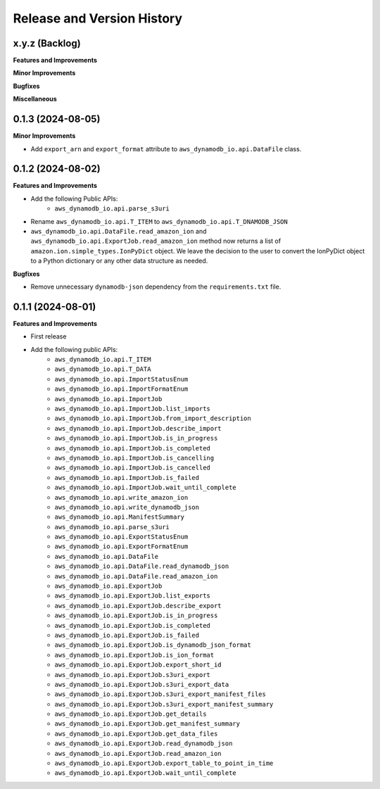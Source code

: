 .. _release_history:

Release and Version History
==============================================================================


x.y.z (Backlog)
~~~~~~~~~~~~~~~~~~~~~~~~~~~~~~~~~~~~~~~~~~~~~~~~~~~~~~~~~~~~~~~~~~~~~~~~~~~~~~
**Features and Improvements**

**Minor Improvements**

**Bugfixes**

**Miscellaneous**


0.1.3 (2024-08-05)
~~~~~~~~~~~~~~~~~~~~~~~~~~~~~~~~~~~~~~~~~~~~~~~~~~~~~~~~~~~~~~~~~~~~~~~~~~~~~~
**Minor Improvements**

- Add ``export_arn`` and ``export_format`` attribute to ``aws_dynamodb_io.api.DataFile`` class.


0.1.2 (2024-08-02)
~~~~~~~~~~~~~~~~~~~~~~~~~~~~~~~~~~~~~~~~~~~~~~~~~~~~~~~~~~~~~~~~~~~~~~~~~~~~~~
**Features and Improvements**

- Add the following Public APIs:
    - ``aws_dynamodb_io.api.parse_s3uri``
- Rename ``aws_dynamodb_io.api.T_ITEM`` to ``aws_dynamodb_io.api.T_DNAMODB_JSON``
- ``aws_dynamodb_io.api.DataFile.read_amazon_ion`` and ``aws_dynamodb_io.api.ExportJob.read_amazon_ion`` method now returns a list of ``amazon.ion.simple_types.IonPyDict`` object. We leave the decision to the user to convert the IonPyDict object to a Python dictionary or any other data structure as needed.

**Bugfixes**

- Remove unnecessary ``dynamodb-json`` dependency from the ``requirements.txt`` file.


0.1.1 (2024-08-01)
~~~~~~~~~~~~~~~~~~~~~~~~~~~~~~~~~~~~~~~~~~~~~~~~~~~~~~~~~~~~~~~~~~~~~~~~~~~~~~
**Features and Improvements**

- First release
- Add the following public APIs:
    - ``aws_dynamodb_io.api.T_ITEM``
    - ``aws_dynamodb_io.api.T_DATA``
    - ``aws_dynamodb_io.api.ImportStatusEnum``
    - ``aws_dynamodb_io.api.ImportFormatEnum``
    - ``aws_dynamodb_io.api.ImportJob``
    - ``aws_dynamodb_io.api.ImportJob.list_imports``
    - ``aws_dynamodb_io.api.ImportJob.from_import_description``
    - ``aws_dynamodb_io.api.ImportJob.describe_import``
    - ``aws_dynamodb_io.api.ImportJob.is_in_progress``
    - ``aws_dynamodb_io.api.ImportJob.is_completed``
    - ``aws_dynamodb_io.api.ImportJob.is_cancelling``
    - ``aws_dynamodb_io.api.ImportJob.is_cancelled``
    - ``aws_dynamodb_io.api.ImportJob.is_failed``
    - ``aws_dynamodb_io.api.ImportJob.wait_until_complete``
    - ``aws_dynamodb_io.api.write_amazon_ion``
    - ``aws_dynamodb_io.api.write_dynamodb_json``
    - ``aws_dynamodb_io.api.ManifestSummary``
    - ``aws_dynamodb_io.api.parse_s3uri``
    - ``aws_dynamodb_io.api.ExportStatusEnum``
    - ``aws_dynamodb_io.api.ExportFormatEnum``
    - ``aws_dynamodb_io.api.DataFile``
    - ``aws_dynamodb_io.api.DataFile.read_dynamodb_json``
    - ``aws_dynamodb_io.api.DataFile.read_amazon_ion``
    - ``aws_dynamodb_io.api.ExportJob``
    - ``aws_dynamodb_io.api.ExportJob.list_exports``
    - ``aws_dynamodb_io.api.ExportJob.describe_export``
    - ``aws_dynamodb_io.api.ExportJob.is_in_progress``
    - ``aws_dynamodb_io.api.ExportJob.is_completed``
    - ``aws_dynamodb_io.api.ExportJob.is_failed``
    - ``aws_dynamodb_io.api.ExportJob.is_dynamodb_json_format``
    - ``aws_dynamodb_io.api.ExportJob.is_ion_format``
    - ``aws_dynamodb_io.api.ExportJob.export_short_id``
    - ``aws_dynamodb_io.api.ExportJob.s3uri_export``
    - ``aws_dynamodb_io.api.ExportJob.s3uri_export_data``
    - ``aws_dynamodb_io.api.ExportJob.s3uri_export_manifest_files``
    - ``aws_dynamodb_io.api.ExportJob.s3uri_export_manifest_summary``
    - ``aws_dynamodb_io.api.ExportJob.get_details``
    - ``aws_dynamodb_io.api.ExportJob.get_manifest_summary``
    - ``aws_dynamodb_io.api.ExportJob.get_data_files``
    - ``aws_dynamodb_io.api.ExportJob.read_dynamodb_json``
    - ``aws_dynamodb_io.api.ExportJob.read_amazon_ion``
    - ``aws_dynamodb_io.api.ExportJob.export_table_to_point_in_time``
    - ``aws_dynamodb_io.api.ExportJob.wait_until_complete``
